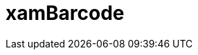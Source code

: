﻿////

|metadata|
{
    "name": "xambarcode",
    "controlName": ["xamBarcode"],
    "tags": ["Getting Started"],
    "guid": "{1AAD273B-8EF1-41E6-B91F-B4F02952F5B3}",  
    "buildFlags": [],
    "createdOn": "2016-05-25T18:21:54.5161198Z"
}
|metadata|
////

= xamBarcode